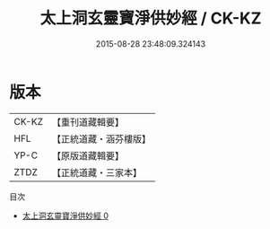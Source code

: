 #+TITLE: 太上洞玄靈寶淨供妙經 / CK-KZ

#+DATE: 2015-08-28 23:48:09.324143
* 版本
 |     CK-KZ|【重刊道藏輯要】|
 |       HFL|【正統道藏・涵芬樓版】|
 |      YP-C|【原版道藏輯要】|
 |      ZTDZ|【正統道藏・三家本】|
目次
 - [[file:KR5b0060_000.txt][太上洞玄靈寶淨供妙經 0]]
